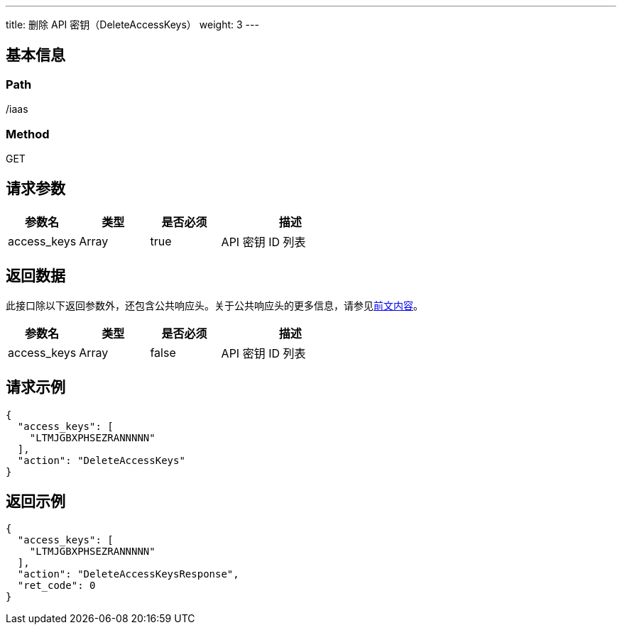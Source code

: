 ---
title: 删除 API 密钥（DeleteAccessKeys）
weight: 3
---

== 基本信息

=== Path
/iaas

=== Method
GET

== 请求参数
[cols="1,1,1,2", options="header"]
|===
| 参数名 | 类型 | 是否必须 | 描述

| access_keys
| Array
| true
| API 密钥 ID 列表
|===

== 返回数据
此接口除以下返回参数外，还包含公共响应头。关于公共响应头的更多信息，请参见link:../../../parameters[前文内容]。
[cols="1,1,1,2", options="header"]
|===
| 参数名 | 类型 | 是否必须 | 描述

| access_keys
| Array
| false
| API 密钥 ID 列表
|===

== 请求示例
[,javascript]
----
{
  "access_keys": [
    "LTMJGBXPHSEZRANNNNN"
  ],
  "action": "DeleteAccessKeys"
}
----

== 返回示例
[,javascript]
----
{
  "access_keys": [
    "LTMJGBXPHSEZRANNNNN"
  ],
  "action": "DeleteAccessKeysResponse",
  "ret_code": 0
}
----
